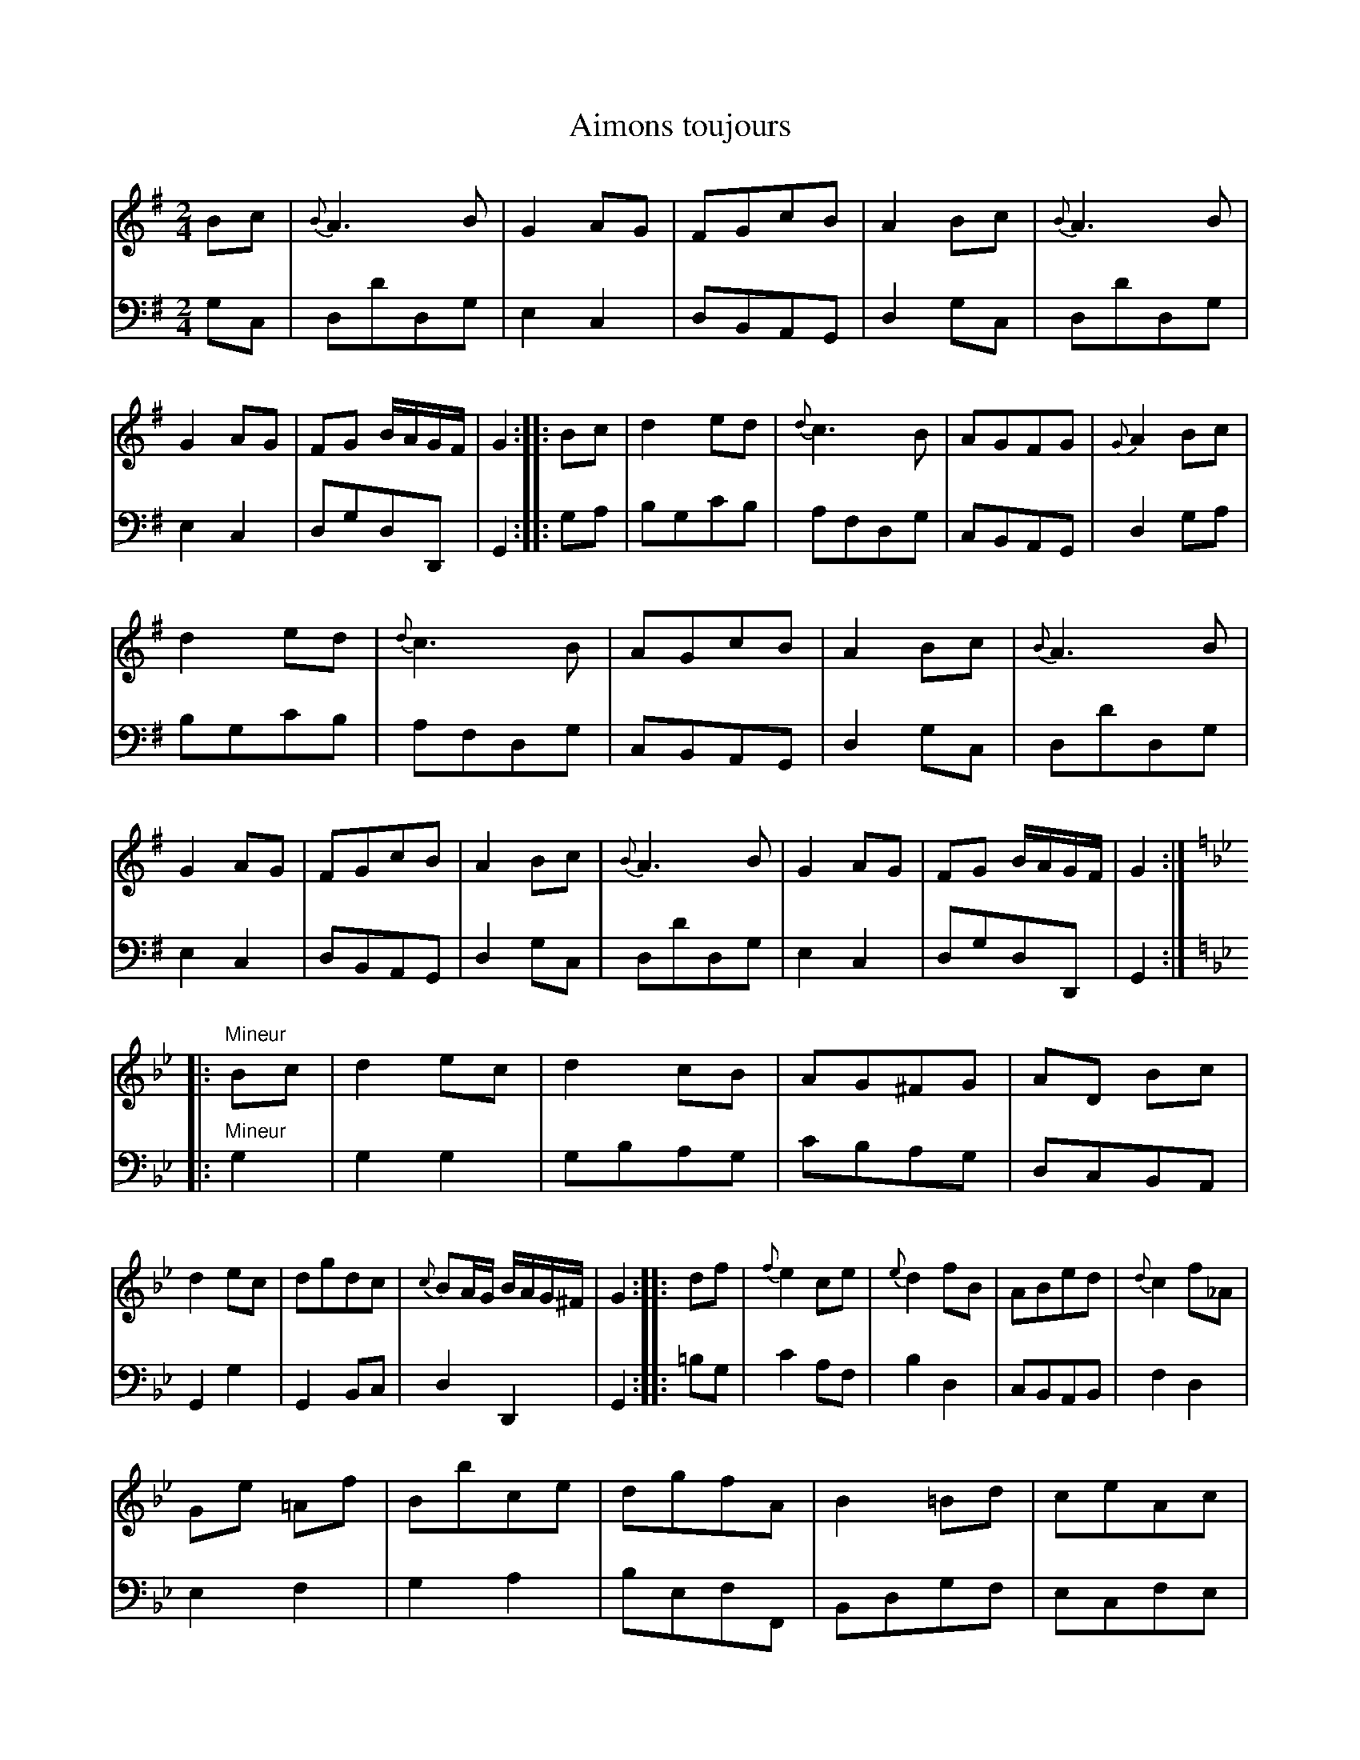 X: 11
T: Aimons toujours
%R: march, reel
Z: 2015 John Chambers <jc:trillian.mit.edu>
S: http://books.google.com/books?id=ipV0y26Vq8EC
B: Giovanni Andrea Gallini  "A New Collection of Forty-Four Cotillions" c.1755 #11
M: 2/4
L: 1/8
K: G
% - - - - - - - - - - - - - - - - - - - - - - - - - - - - -
% Voice 1 staff breaks arranged to fit a wider page:
V: 1
Bc |\
{B}A3B | G2AG | FGcB | A2Bc |\
{B}A3B | G2AG | FG B/A/G/F/ | G2 :|\
|: Bc |\
d2ed | {d}c3B | AGFG | {G}A2Bc |
d2ed | {d}c3B | AGcB | A2Bc |\
{B}A3B | G2AG | FGcB | A2Bc |\
{B}A3B | G2AG | FG B/A/G/F/ | G2 :| [K:Gm]
|: "Mineur"Bc |\
d2ec | d2cB | AG^FG | AD Bc |\
d2ec | dgdc | {c}BA/G/ B/A/G/^F/ | G2 :|\
|: df |\
{f}e2ce | {e}d2fB | ABed | {d}c2f_A |
Ge =Af | Bbce | dgfA | B2=Bd |\
ceAc | BdGB | AcAG | {G}^F2Bc |\
d2ec | dgdc | {c}BA/G/ B/A/G/^F/ | G2 :|
% - - - - - - - - - - - - - - - - - - - - - - - - - - - - -
% Voice 2 preserves the original staff layout:
V: 2 clef=bass middle=d
gc |\
dd'dg | e2c2 | dBAG | d2gc | dd'dg | e2c2 | dgdD |
G2 :||: ga | bgc'b | afdg | cBAG | d2ga | bgc'b | afdg | cBAG |
d2gc | dd'dg | e2c2 | dBAG | d2gc | dd'dg | e2c2 | dgdD | G2 :| [K:Gm]
|: "Mineur" g2 |\
g2g2 | gbag | c'bag | dcBA | G2g2 | G2Bc | d2D2 |
G2 :||: =bg | c'2af | b2d2 | cBAB | f2d2 | e2f2 | g2a2 | befF |
Bdgf | ecfe | dBed | cAce | dcBA | G2g2 | G2Bc | d2D2 | G2 :|
% - - - - - - - - - - Dance description - - - - - - - - - -
%%sep 1 1 400
%%center Aimons toujours
%%begintext align
%%   Le Grand Rond - - - 2/1
%%endtext
%%begintext align
%%   The first and second Ladies Chass\'e Cross and
%% Rigaudon, then Chass\'e back to their places, while
%% the third and fourth Ladies do the same, each
%% Gentleman taking his Partner by the Left
%% hand goes Round with her in Form of the
%% Allemande - - - - 1/2
%%endtext
%%begintext align
%%   Counter-part - - - 1/2
%%endtext
%%center M I N E U R.
%%begintext align
%%   Balanc\'e and Rigaudon, then Allemande with
%% the Ladies on the Left - - 1/1
%%endtext
%%begintext align
%%   Balanc\'e and Rigaudon, then Allemande with
%% your Partner - - - 1/1
%%endtext
%%begintext align
%%   The first and third Couple meet in the
%% middle, all Balanc\'e and Rigaudon in two Lines,
%% the first and third Couple Moulinet to the Right,
%% while the second and fourth Couple Allemande
%% to the Right and Left - - 1/2
%%endtext
%%begintext align
%%   Counter-part - - - 1/2
%%endtext
%%sep 1 1 400

